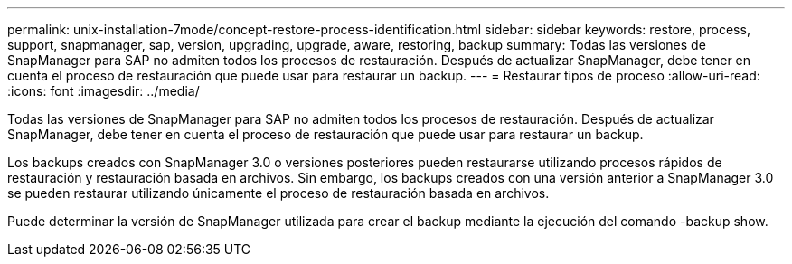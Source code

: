 ---
permalink: unix-installation-7mode/concept-restore-process-identification.html 
sidebar: sidebar 
keywords: restore, process, support, snapmanager, sap, version, upgrading, upgrade, aware, restoring, backup 
summary: Todas las versiones de SnapManager para SAP no admiten todos los procesos de restauración. Después de actualizar SnapManager, debe tener en cuenta el proceso de restauración que puede usar para restaurar un backup. 
---
= Restaurar tipos de proceso
:allow-uri-read: 
:icons: font
:imagesdir: ../media/


[role="lead"]
Todas las versiones de SnapManager para SAP no admiten todos los procesos de restauración. Después de actualizar SnapManager, debe tener en cuenta el proceso de restauración que puede usar para restaurar un backup.

Los backups creados con SnapManager 3.0 o versiones posteriores pueden restaurarse utilizando procesos rápidos de restauración y restauración basada en archivos. Sin embargo, los backups creados con una versión anterior a SnapManager 3.0 se pueden restaurar utilizando únicamente el proceso de restauración basada en archivos.

Puede determinar la versión de SnapManager utilizada para crear el backup mediante la ejecución del comando -backup show.
